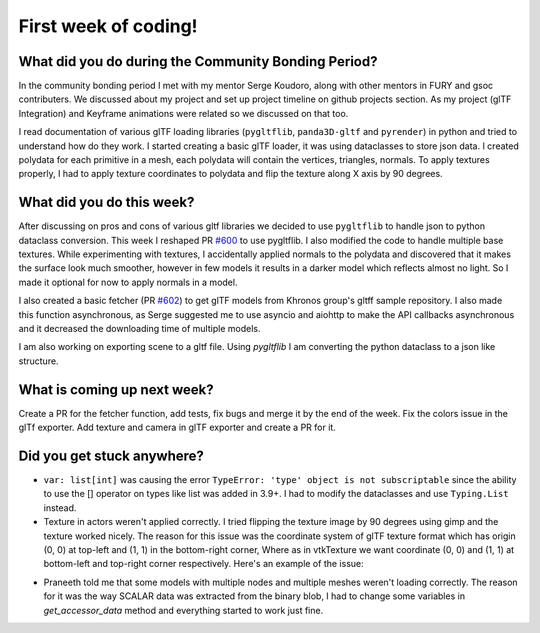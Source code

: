 First week of coding!
=====================

.. post:: June 20 2022
   :author: Shivam Anand
   :tags: google
   :category: gsoc


What did you do during the Community Bonding Period?
----------------------------------------------------

In the community bonding period I met with my mentor Serge Koudoro, along with other mentors in FURY and gsoc contributers.
We discussed about my project and set up project timeline on github projects section. As my project (glTF Integration)
and Keyframe animations were related so we discussed on that too.

I read documentation of various glTF loading libraries (``pygltflib``, ``panda3D-gltf`` and ``pyrender``) in python and tried to understand how do they work.
I started creating a basic glTF loader, it was using dataclasses to store json data. I created polydata for each primitive in a mesh, each polydata will contain the vertices, triangles, normals.
To apply textures properly, I had to apply texture coordinates to polydata and flip the texture along X axis by 90 degrees.


What did you do this week?
--------------------------

After discussing on pros and cons of various gltf libraries we decided to use ``pygltflib`` to handle json to python dataclass conversion.
This week I reshaped PR `#600 <https://github.com/fury-gl/fury/pull/600/>`_ to use pygltflib. I also modified the code to handle multiple base textures.
While experimenting with textures, I accidentally applied normals to the polydata and discovered that it makes the surface look much smoother, however in few models it results in a darker model which reflects almost no light. So I made it optional for now to apply normals in a model.

I also created a basic fetcher (PR `#602 <https://github.com/fury-gl/fury/pull/602/>`_) to get glTF models from Khronos group's gltff sample repository.
I also made this function asynchronous, as Serge suggested me to use asyncio and aiohttp to make the API callbacks asynchronous and it decreased the downloading time of multiple models.

I am also working on exporting scene to a gltf file. Using `pygltflib` I am converting the python dataclass to a json like structure.


What is coming up next week?
----------------------------

Create a PR for the fetcher function, add tests, fix bugs and merge it by the end of the week.
Fix the colors issue in the glTf exporter.
Add texture and camera in glTF exporter and create a PR for it.


Did you get stuck anywhere?
---------------------------

* ``var: list[int]`` was causing the error ``TypeError: 'type' object is not subscriptable`` since the ability to use the [] operator on types like list was added in 3.9+. I had to modify the dataclasses and use ``Typing.List`` instead.
* Texture in actors weren't applied correctly. I tried flipping the texture image by 90 degrees using gimp and the texture worked nicely. The reason for this issue was the coordinate system of glTF texture format which has origin (0, 0) at top-left and (1, 1) in the bottom-right corner, Where as in vtkTexture we want coordinate (0, 0) and (1, 1) at bottom-left and top-right corner respectively. Here's an example of the issue:

.. image:: https://raw.githubusercontent.com/xtanion/Blog-Images/main/-1_orig.jpg
   :width: 500
   :align: center

* Praneeth told me that some models with multiple nodes and multiple meshes weren't loading correctly. The reason for it was the way SCALAR data was extracted from the binary blob, I had to change some variables in `get_accessor_data` method and everything started to work just fine. 
